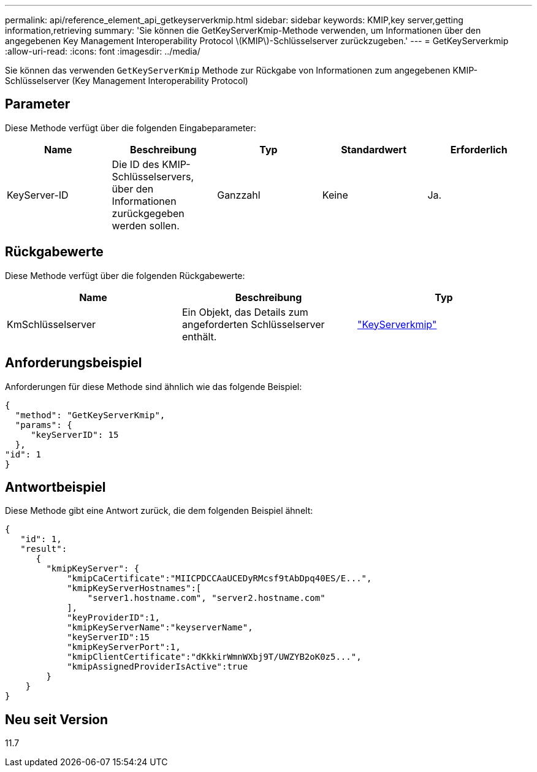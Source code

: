 ---
permalink: api/reference_element_api_getkeyserverkmip.html 
sidebar: sidebar 
keywords: KMIP,key server,getting information,retrieving 
summary: 'Sie können die GetKeyServerKmip-Methode verwenden, um Informationen über den angegebenen Key Management Interoperability Protocol \(KMIP\)-Schlüsselserver zurückzugeben.' 
---
= GetKeyServerkmip
:allow-uri-read: 
:icons: font
:imagesdir: ../media/


[role="lead"]
Sie können das verwenden `GetKeyServerKmip` Methode zur Rückgabe von Informationen zum angegebenen KMIP-Schlüsselserver (Key Management Interoperability Protocol)



== Parameter

Diese Methode verfügt über die folgenden Eingabeparameter:

|===
| Name | Beschreibung | Typ | Standardwert | Erforderlich 


 a| 
KeyServer-ID
 a| 
Die ID des KMIP-Schlüsselservers, über den Informationen zurückgegeben werden sollen.
 a| 
Ganzzahl
 a| 
Keine
 a| 
Ja.

|===


== Rückgabewerte

Diese Methode verfügt über die folgenden Rückgabewerte:

|===
| Name | Beschreibung | Typ 


 a| 
KmSchlüsselserver
 a| 
Ein Objekt, das Details zum angeforderten Schlüsselserver enthält.
 a| 
link:reference_element_api_keyserverkmip.md#["KeyServerkmip"]

|===


== Anforderungsbeispiel

Anforderungen für diese Methode sind ähnlich wie das folgende Beispiel:

[listing]
----
{
  "method": "GetKeyServerKmip",
  "params": {
     "keyServerID": 15
  },
"id": 1
}
----


== Antwortbeispiel

Diese Methode gibt eine Antwort zurück, die dem folgenden Beispiel ähnelt:

[listing]
----
{
   "id": 1,
   "result":
      {
        "kmipKeyServer": {
            "kmipCaCertificate":"MIICPDCCAaUCEDyRMcsf9tAbDpq40ES/E...",
            "kmipKeyServerHostnames":[
                "server1.hostname.com", "server2.hostname.com"
            ],
            "keyProviderID":1,
            "kmipKeyServerName":"keyserverName",
            "keyServerID":15
            "kmipKeyServerPort":1,
            "kmipClientCertificate":"dKkkirWmnWXbj9T/UWZYB2oK0z5...",
            "kmipAssignedProviderIsActive":true
        }
    }
}
----


== Neu seit Version

11.7
